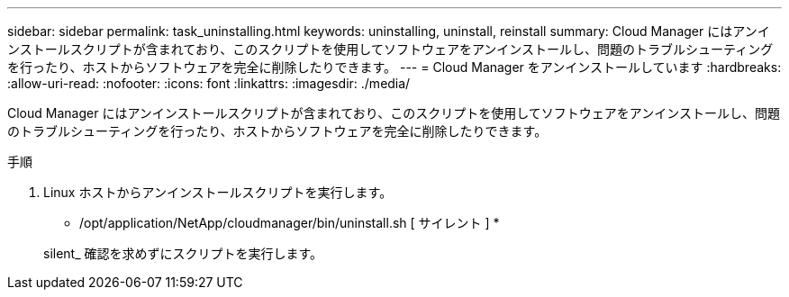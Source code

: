 ---
sidebar: sidebar 
permalink: task_uninstalling.html 
keywords: uninstalling, uninstall, reinstall 
summary: Cloud Manager にはアンインストールスクリプトが含まれており、このスクリプトを使用してソフトウェアをアンインストールし、問題のトラブルシューティングを行ったり、ホストからソフトウェアを完全に削除したりできます。 
---
= Cloud Manager をアンインストールしています
:hardbreaks:
:allow-uri-read: 
:nofooter: 
:icons: font
:linkattrs: 
:imagesdir: ./media/


[role="lead"]
Cloud Manager にはアンインストールスクリプトが含まれており、このスクリプトを使用してソフトウェアをアンインストールし、問題のトラブルシューティングを行ったり、ホストからソフトウェアを完全に削除したりできます。

.手順
. Linux ホストからアンインストールスクリプトを実行します。
+
* /opt/application/NetApp/cloudmanager/bin/uninstall.sh [ サイレント ] *

+
silent_ 確認を求めずにスクリプトを実行します。


